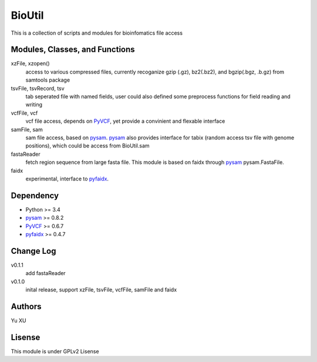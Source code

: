 BioUtil
========

This is a collection of scripts and modules for bioinfomatics file access

Modules, Classes, and Functions
-------

xzFile, xzopen()
    access to various compressed files, currently recoganize gzip (.gz), 
    bz2(.bz2), and bgzip(.bgz, .b.gz) from samtools package

tsvFile, tsvRecord, tsv
    tab seperated file with named fields, user could also defined some preprocess
    functions for field reading and writing

vcfFile, vcf
    vcf file access, depends on PyVCF_,
    yet provide a convinient and flexable interface

samFile, sam
    sam file access, based on pysam_. 
    pysam_ also provides interface for tabix (random access tsv file with genome positions),
    which could be access from BioUtil.sam


fastaReader
    fetch region sequence from large fasta file. This module is based on faidx 
    through pysam_ pysam.FastaFile.

faidx
    experimental, interface to pyfaidx_.

Dependency
------

- Python >= 3.4
- pysam_ >= 0.8.2
- PyVCF_ >= 0.6.7
- pyfaidx_ >= 0.4.7

Change Log
-------

v0.1.1
    add fastaReader

v0.1.0
    inital release, support xzFile, tsvFile, vcfFile, samFile and faidx


Authors
--------
Yu XU

Lisense
--------
This module is under GPLv2 Lisense 

    
.. _pysam: https://github.com/pysam-developers/pysam
.. _PyVCF: https://github.com/jamescasbon/PyVCF
.. _pyfaidx: https://github.com/mdshw5/pyfaidx

